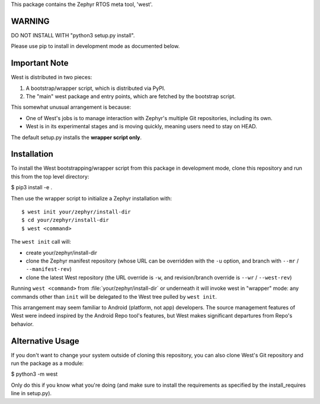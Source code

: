 This package contains the Zephyr RTOS meta tool, 'west'.

WARNING
-------

DO NOT INSTALL WITH "python3 setup.py install".

Please use pip to install in development mode as documented below.

Important Note
--------------

West is distributed in two pieces:

1. A bootstrap/wrapper script, which is distributed via PyPI.
2. The "main" west package and entry points, which are fetched by the
   bootstrap script.

This somewhat unusual arrangement is because:

- One of West's jobs is to manage interaction with Zephyr's multiple
  Git repositories, including its own.
- West is in its experimental stages and is moving quickly, meaning
  users need to stay on HEAD.

The default setup.py installs the **wrapper script only**.

Installation
------------

To install the West bootstrapping/wrapper script from this package in
development mode, clone this repository and run this from the top
level directory:

$ pip3 install -e .

Then use the wrapper script to initialize a Zephyr installation with::

  $ west init your/zephyr/install-dir
  $ cd your/zephyr/install-dir
  $ west <command>

The ``west init`` call will:

- create your/zephyr/install-dir
- clone the Zephyr manifest repository (whose URL can be overridden
  with the ``-u`` option, and branch with ``--mr`` / ``--manifest-rev``)
- clone the latest West repository (the URL override is ``-w``, and
  revision/branch override is ``--wr`` / ``--west-rev``)

Running ``west <command>`` from :file:`your/zephyr/install-dir` or
underneath it will invoke west in "wrapper" mode: any commands other
than ``init`` will be delegated to the West tree pulled by ``west
init``.

This arrangement may seem familiar to Android (platform, not app)
developers. The source management features of West were indeed
inspired by the Android Repo tool's features, but West makes
significant departures from Repo's behavior.

Alternative Usage
-----------------

If you don't want to change your system outside of cloning this
repository, you can also clone West's Git repository and run the
package as a module:

$ python3 -m west

Only do this if you know what you're doing (and make sure to install
the requirements as specified by the install_requires line in
setup.py).
